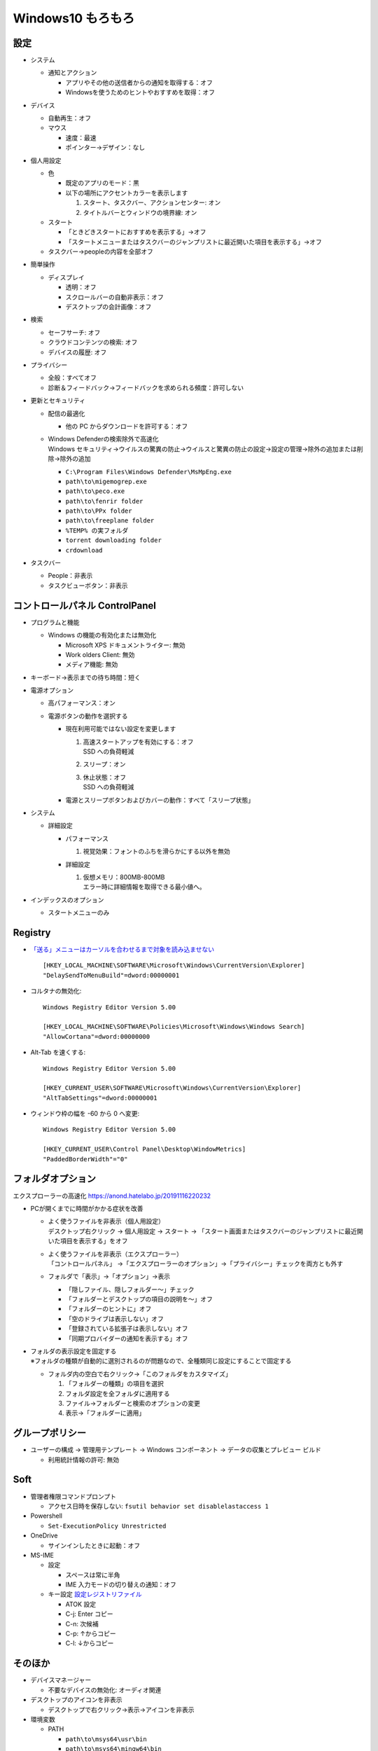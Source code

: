 Windows10 もろもろ
====================

設定
------

* システム

  + 通知とアクション

    - アプリやその他の送信者からの通知を取得する：オフ
    - Windowsを使うためのヒントやおすすめを取得：オフ

* デバイス

  + 自動再生：オフ
  + マウス

    - 速度：最速
    - ポインター→デザイン：なし

* 個人用設定

  + 色

    - 既定のアプリのモード：黒
    - 以下の場所にアクセントカラーを表示します

      1. スタート、タスクバー、アクションセンター: オン
      2. タイトルバーとウィンドウの境界線: オン

  + スタート

    - 「ときどきスタートにおすすめを表示する」→オフ
    - 「スタートメニューまたはタスクバーのジャンプリストに最近開いた項目を表示する」→オフ

  + タスクバー→peopleの内容を全部オフ

* 簡単操作

  + ディスプレイ

    - 透明：オフ
    - スクロールバーの自動非表示：オフ
    - デスクトップの会計画像：オフ

* 検索

  + セーフサーチ: オフ
  + クラウドコンテンツの検索: オフ
  + デバイスの履歴: オフ

* プライバシー

  + 全般：すべてオフ
  + 診断＆フィードバック→フィードバックを求められる頻度：許可しない

* 更新とセキュリティ

  + 配信の最適化

    - 他の PC からダウンロードを許可する：オフ

  + | Windows Defenderの検索除外で高速化
    | Windows セキュリティ→ウイルスの驚異の防止→ウイルスと驚異の防止の設定→設定の管理→除外の追加または削除→除外の追加

    - ``C:\Program Files\Windows Defender\MsMpEng.exe``
    - ``path\to\migemogrep.exe``
    - ``path\to\peco.exe``
    - ``path\to\fenrir folder``
    - ``path\to\PPx folder``
    - ``path\to\freeplane folder``
    - ``%TEMP% の実フォルダ``
    - ``torrent downloading folder``
    - ``crdownload``

* タスクバー

  + People：非表示
  + タスクビューボタン：非表示

コントロールパネル ControlPanel
---------------------------------


* プログラムと機能

  + Windows の機能の有効化または無効化

    - Microsoft XPS ドキュメントライター: 無効
    - Work olders Client: 無効
    - メディア機能: 無効

* キーボード→表示までの待ち時間：短く
* 電源オプション

  + 高パフォーマンス：オン
  + 電源ボタンの動作を選択する

    - 現在利用可能ではない設定を変更します

      1. | 高速スタートアップを有効にする：オフ
         | SSD への負荷軽減
      2. スリープ：オン
      3. | 休止状態：オフ
         | SSD への負荷軽減

    - 電源とスリープボタンおよびカバーの動作：すべて「スリープ状態」

* システム

  + 詳細設定

    - パフォーマンス

      1. 視覚効果：フォントのふちを滑らかにする以外を無効

    - 詳細設定

      1. | 仮想メモリ：800MB-800MB
         | エラー時に詳細情報を取得できる最小値へ。

* インデックスのオプション

  + スタートメニューのみ

Registry
----------

* `「送る」メニューはカーソルを合わせるまで対象を読み込ませない <https://news.mynavi.jp/article/windows-116/>`_ ::

    [HKEY_LOCAL_MACHINE\SOFTWARE\Microsoft\Windows\CurrentVersion\Explorer]
    "DelaySendToMenuBuild"=dword:00000001


* コルタナの無効化::

    Windows Registry Editor Version 5.00

    [HKEY_LOCAL_MACHINE\SOFTWARE\Policies\Microsoft\Windows\Windows Search]
    "AllowCortana"=dword:00000000

* Alt-Tab を速くする::

    Windows Registry Editor Version 5.00

    [HKEY_CURRENT_USER\SOFTWARE\Microsoft\Windows\CurrentVersion\Explorer]
    "AltTabSettings"=dword:00000001

* ウィンドウ枠の幅を -60 から 0 へ変更::

    Windows Registry Editor Version 5.00

    [HKEY_CURRENT_USER\Control Panel\Desktop\WindowMetrics]
    "PaddedBorderWidth"="0"

フォルダオプション
----------------------

エクスプローラーの高速化 https://anond.hatelabo.jp/20191116220232

* PCが開くまでに時間がかかる症状を改善

  + | よく使うファイルを非表示（個人用設定）
    | デスクトップ右クリック → 個人用設定 → スタート → 「スタート画面またはタスクバーのジャンプリストに最近開いた項目を表示する」をオフ

  + | よく使うファイルを非表示（エクスプローラー）
    | 「コントロールパネル」 →「エクスプローラーのオプション」→「プライバシー」チェックを両方とも外す

  + フォルダで「表示」→「オプション」→表示

    - 「隠しファイル、隠しフォルダー～」チェック
    - 「フォルダーとデスクトップの項目の説明を～」オフ
    - 「フォルダーのヒントに」オフ
    - 「空のドライブは表示しない」オフ
    - 「登録されている拡張子は表示しない」オフ
    - 「同期プロバイダーの通知を表示する」オフ


* | フォルダの表示設定を固定する
  | ※フォルダの種類が自動的に選別されるのが問題なので、全種類同じ設定にすることで固定する

  + フォルダ内の空白で右クリック→「このフォルダをカスタマイズ」

    1. 「フォルダーの種類」の項目を選択
    2. フォルダ設定を全フォルダに適用する
    3. ファイル→フォルダーと検索のオプションの変更
    4. 表示→「フォルダーに適用」

グループポリシー
------------------

* ユーザーの構成 -> 管理用テンプレート -> Windows コンポーネント -> データの収集とプレビュー ビルド

  + 利用統計情報の許可: 無効


Soft
------

* 管理者権限コマンドプロンプト

  + アクセス日時を保存しない: ``fsutil behavior set disablelastaccess 1``

* Powershell

  + ``Set-ExecutionPolicy Unrestricted``

* OneDrive

  + サインインしたときに起動：オフ

* MS-IME

  + 設定

    - スペースは常に半角
    - IME 入力モードの切り替えの通知：オフ

  + キー設定
    `設定レジストリファイル <_static/imejp-stylelist.reg>`_

    - ATOK 設定
    - C-j: Enter コピー
    - C-n: 次候補
    - C-p: ↑からコピー
    - C-l: ↓からコピー


そのほか
--------

* デバイスマネージャー

  + 不要なデバイスの無効化: オーディオ関連

* デスクトップのアイコンを非表示

  + デスクトップで右クリック→表示→アイコンを非表示

* 環境変数

  + PATH

    - ``path\to\msys64\usr\bin``
    - ``path\to\msys64\mingw64\bin``
    - ``path\to\ImageMagick``
    - ``path\to\cmd``
    - ``path\to\nodejs``
    - ``path\to\go\bin``
    - ``%USERPROFILE%\bin``
    - ``path\to\archive dll folder``
    - ``path\to\SPI foler``
    - ``path\to\npm``
    - ``path\to\pandoc``

  + GIT_SSH: ``path\to\plink.exe with \\``
  + GOPATH: ``path\to\go folder``
  + GOROOT: ``%USERPROFILE%``
  + GRAPHVIZ_DOT: ``path\to\dot.exe folder``


エラー対応
----------

.. list-table:: イベントビューアー
   :header-rows: 1

   * - レベル
     - ソース
     - ID
     - 内容
     - 対処
   * - エラー
     - ESENT
     - 455
     - svchost ログ ファイル ``C:\WINDOWS\system32\config\systemprofile\AppData\Local\TileDataLayer\Database\EDB.log`` を開いているときに、エラー -1023 (0xfffffc01) が発生しました。
     - 該当フォルダが存在しないので、管理者権限でコマンドプロンプトを起動してフォルダ作成。::

           mkdir C:\Windows\System32\config\systemprofile\AppData\Local\TileDataLayer\Database

